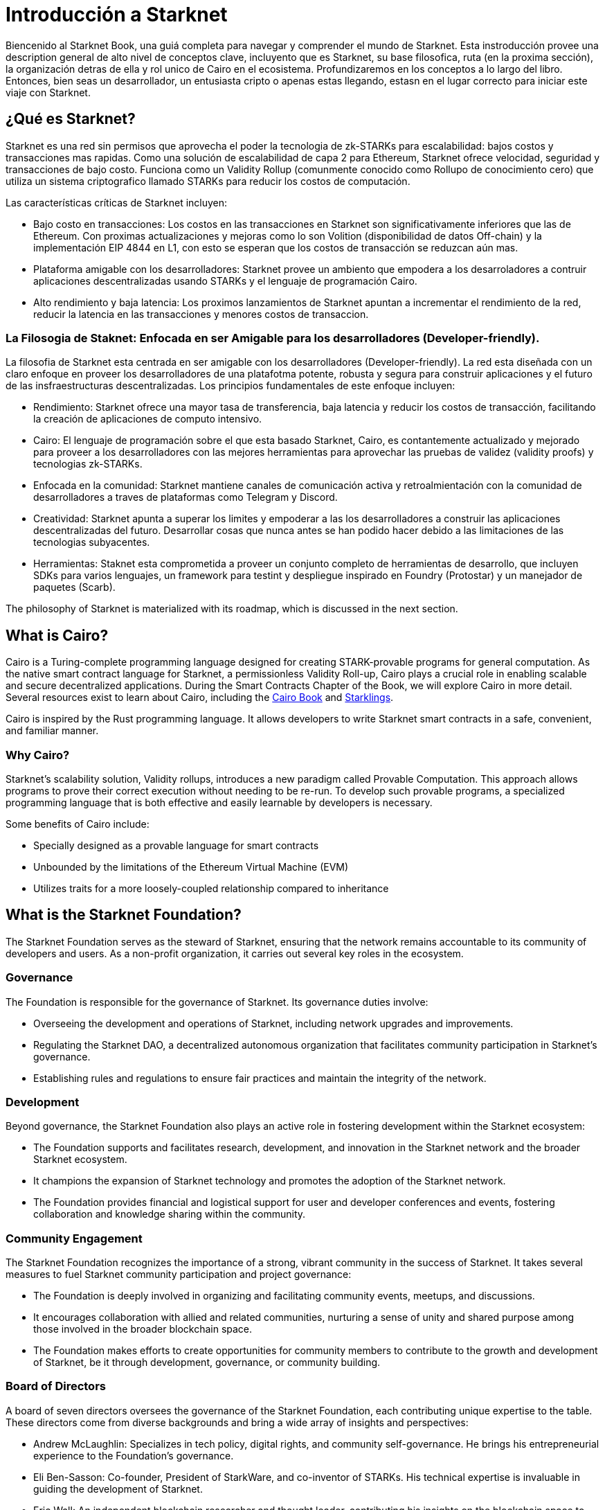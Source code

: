 [id="introduction"]

= Introducción a Starknet

Biencenido al Starknet Book, una guiá completa para navegar y comprender el mundo de Starknet. Esta instroducción provee una description general de alto nivel de conceptos clave, incluyento que es Starknet, su base filosofica, ruta (en la proxima sección), la organización detras de ella y rol unico de Cairo en el ecosistema.  Profundizaremos en los conceptos a lo largo del libro. Entonces, bien seas un desarrollador, un entusiasta cripto o apenas estas llegando, estasn en el lugar correcto para iniciar este viaje con Starknet.

== ¿Qué es Starknet?

Starknet es una red sin permisos que aprovecha el poder la tecnologia de zk-STARKs para escalabilidad: bajos costos y transacciones mas rapidas. Como una solución de escalabilidad de capa 2 para Ethereum,   Starknet ofrece velocidad, seguridad y transacciones de bajo costo. Funciona como un Validity Rollup (comunmente conocido como Rollupo de conocimiento cero) que utiliza un sistema criptografico llamado  STARKs para reducir los costos de computación.

Las características críticas de Starknet incluyen:

* Bajo costo en transacciones: Los costos en las transacciones en Starknet son significativamente inferiores que las de Ethereum. Con proximas actualizaciones y mejoras como lo son Volition (disponibilidad de datos Off-chain) y la implementación EIP 4844 en L1, con esto se esperan que los costos de transacción se reduzcan aún mas. 
* Plataforma amigable con los desarrolladores: Starknet provee un ambiento que empodera a los desarroladores a contruir aplicaciones descentralizadas usando STARKs y el lenguaje de programación Cairo.
* Alto rendimiento y baja latencia: Los proximos lanzamientos de Starknet apuntan a incrementar el rendimiento de la red, reducir la latencia en las transacciones y menores costos de transaccion.

=== La Filosogia de Staknet: Enfocada en ser Amigable para los desarrolladores (Developer-friendly).

La filosofia de Starknet esta centrada en ser amigable con los desarrolladores (Developer-friendly). La red esta diseñada con un claro enfoque en proveer los desarrolladores de una platafotma potente, robusta y segura para construir aplicaciones y el futuro de las insfraestructuras descentralizadas. Los principios fundamentales de este enfoque incluyen:

* Rendimiento: Starknet ofrece una mayor tasa de transferencia, baja latencia y reducir los costos de transacción, facilitando la creación de aplicaciones de computo intensivo.
* Cairo: El lenguaje de programación sobre el que esta basado Starknet, Cairo, es contantemente actualizado y mejorado para proveer a los desarrolladores con las mejores herramientas para aprovechar las pruebas de validez (validity proofs) y tecnologias zk-STARKs.
* Enfocada en la comunidad: Starknet mantiene canales de comunicación activa y retroalmientación con la comunidad de desarrolladores a traves de plataformas como Telegram y Discord.
* Creatividad: Starknet apunta a superar los limites y empoderar a las los desarrolladores a construir las aplicaciones descentralizadas del futuro. Desarrollar cosas que nunca antes se han podido hacer debido a las limitaciones de las tecnologias subyacentes.
* Herramientas: Staknet esta comprometida a proveer un conjunto completo de herramientas de desarrollo, que incluyen SDKs para varios lenguajes, un framework para testint y despliegue inspirado en Foundry (Protostar) y un manejador de paquetes (Scarb).

The philosophy of Starknet is materialized with its roadmap, which is discussed in the next section.

== What is Cairo?

Cairo is a Turing-complete programming language designed for creating STARK-provable programs for general computation. As the native smart contract language for Starknet, a permissionless Validity Roll-up, Cairo plays a crucial role in enabling scalable and secure decentralized applications. During the Smart Contracts Chapter of the Book, we will explore Cairo in more detail. Several resources exist to learn about Cairo, including the https://cairo-book.github.io/[Cairo Book] and https://github.com/shramee/starklings-cairo1[Starklings].

Cairo is inspired by the Rust programming language. It allows developers to write Starknet smart contracts in a safe, convenient, and familiar manner.

=== Why Cairo?

Starknet's scalability solution, Validity rollups, introduces a new paradigm called Provable Computation. This approach allows programs to prove their correct execution without needing to be re-run. To develop such provable programs, a specialized programming language that is both effective and easily learnable by developers is necessary.

Some benefits of Cairo include:

* Specially designed as a provable language for smart contracts
* Unbounded by the limitations of the Ethereum Virtual Machine (EVM)
* Utilizes traits for a more loosely-coupled relationship compared to inheritance

== What is the Starknet Foundation?

The Starknet Foundation serves as the steward of Starknet, ensuring that the network remains accountable to its community of developers and users. As a non-profit organization, it carries out several key roles in the ecosystem.

=== Governance

The Foundation is responsible for the governance of Starknet. Its governance duties involve:

* Overseeing the development and operations of Starknet, including network upgrades and improvements.
* Regulating the Starknet DAO, a decentralized autonomous organization that facilitates community participation in Starknet’s governance.
* Establishing rules and regulations to ensure fair practices and maintain the integrity of the network.

=== Development

Beyond governance, the Starknet Foundation also plays an active role in fostering development within the Starknet ecosystem:

* The Foundation supports and facilitates research, development, and innovation in the Starknet network and the broader Starknet ecosystem.
* It champions the expansion of Starknet technology and promotes the adoption of the Starknet network.
* The Foundation provides financial and logistical support for user and developer conferences and events, fostering collaboration and knowledge sharing within the community.

=== Community Engagement

The Starknet Foundation recognizes the importance of a strong, vibrant community in the success of Starknet. It takes several measures to fuel Starknet community participation and project governance:

* The Foundation is deeply involved in organizing and facilitating community events, meetups, and discussions.
* It encourages collaboration with allied and related communities, nurturing a sense of unity and shared purpose among those involved in the broader blockchain space.
* The Foundation makes efforts to create opportunities for community members to contribute to the growth and development of Starknet, be it through development, governance, or community building.

=== Board of Directors

A board of seven directors oversees the governance of the Starknet Foundation, each contributing unique expertise to the table. These directors come from diverse backgrounds and bring a wide array of insights and perspectives:

* Andrew McLaughlin: Specializes in tech policy, digital rights, and community self-governance. He brings his entrepreneurial experience to the Foundation’s governance.
* Eli Ben-Sasson: Co-founder, President of StarkWare, and co-inventor of STARKs. His technical expertise is invaluable in guiding the development of Starknet.
* Eric Wall: An independent blockchain researcher and thought leader, contributing his insights on the blockchain space to the Foundation’s strategies.
* Heather Meeker: An expert on open-source software licensing, ensuring that the Foundation’s open-source initiatives are legally sound.
* Shubhangi Saraf: A professor of math and theoretical computer science. She contributed to the mathematics underpinning STARKs and brought her academic expertise to the Foundation.
* Tomasz Stanczak: A blockchain engineer, leader, and CEO of Nethermind, one of the largest teams building on Starknet. His practical development experience provides invaluable insights.
* Uri Kolodny: Co-founder and CEO of StarkWare. His leadership and understanding of Starknet’s core technology help guide the Foundation’s strategic direction.

These seven individuals work together to guide the Starknet Foundation’s activities and ensure that Starknet continues to grow and evolve in the best interest of its community.

== What is Starkware?

Starkware is a technology company in the blockchain industry that focuses on developing and deploying zk-STARK technology. Starkware was founded in 2018, and since then, it has been at the forefront of the advancement of STARK-based technologies in the blockchain industry.

Starkware’s first key innovation was StarkEx, which, based on a Software as a Service (SaaS) business model, has become one of the most significant Layer 2 solutions in production on Ethereum since its inception in June 2020. It has achieved this through leveraging STARK proofs, which ensure the validity of large batches of transactions processed off-chain with a minimal on-chain footprint.

Starkware’s second significant contribution to the blockchain industry is Cairo, a programming language optimized for writing efficient STARK proofs, enabling scalable computation for decentralized applications. With its efficiency and Turing completeness, Cairo became a vital tool for developers, both off-chain and on Starknet.

Starknet, which is Starkware’s latest accomplishment, represents a significant leap in the field of Layer 2 solutions. Starkware decided to establish Starknet as a permissionless, decentralized network governed by the Starknet Foundation. The goal is to ensure that Starknet becomes a community-driven project where many entities contribute to its evolution and development.

== Learning Resources

To get deeper into Starknet and Cairo, developers and users are encouraged to refer to the following:

* https://book.starknet.io[The Starknet Book]: This comprehensive guide to Starknet covers everything from the basics to the most advanced concepts and tooling. It is a living document that will be updated regularly to reflect the latest developments in Starknet.
* https://cairo-book.github.io/[The Cairo Book]: This resource is handy for developers looking to master Cairo, Starknet’s core programming language.
* https://github.com/shramee/starklings-cairo1[Starklings]: This is a collection of practical tutorials and examples designed to help developers start with Cairo and Starknet.

== Conclusion

Starknet presents a promising future for developing scalable, secure, and low-cost decentralized applications. Built upon the solid Foundation of zk-STARKs technology, Starknet is a powerful Layer-2 scalability solution for Ethereum.

It’s not only about its technology. At its core, Starknet highly emphasizes supporting and empowering its developer community, providing robust tooling, resources, and open communication channels. Moreover, Starknet’s roadmap illustrates a clear and ambitious path toward increased performance, reduced transaction costs, and continuous network enhancements.

This book is meant to serve as a comprehensive guide for developers, enthusiasts, and anyone interested in diving deeper into Starknet’s technologies and philosophies.
